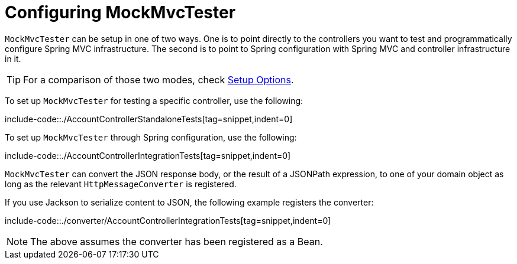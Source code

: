 [[mockmvc-tester-setup]]
= Configuring MockMvcTester

`MockMvcTester` can be setup in one of two ways. One is to point directly to the
controllers you want to test and programmatically configure Spring MVC infrastructure.
The second is to point to Spring configuration with Spring MVC and controller
infrastructure in it.

TIP: For a comparison of those two modes, check xref:testing/mockmvc/setup-options.adoc[Setup Options].

To set up `MockMvcTester` for testing a specific controller, use the following:

include-code::./AccountControllerStandaloneTests[tag=snippet,indent=0]

To set up `MockMvcTester` through Spring configuration, use the following:

include-code::./AccountControllerIntegrationTests[tag=snippet,indent=0]

`MockMvcTester` can convert the JSON response body, or the result of a JSONPath expression,
to one of your domain object as long as the relevant `HttpMessageConverter` is registered.

If you use Jackson to serialize content to JSON, the following example registers the
converter:

include-code::./converter/AccountControllerIntegrationTests[tag=snippet,indent=0]

NOTE: The above assumes the converter has been registered as a Bean.
